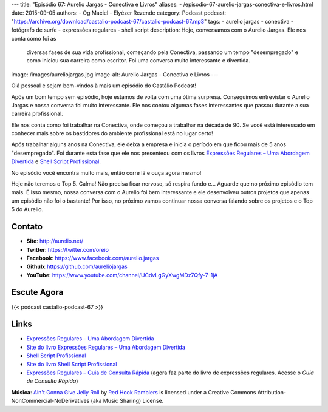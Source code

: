 ---
title: "Episódio 67: Aurelio Jargas - Conectiva e Livros"
aliases:
- /episodio-67-aurelio-jargas-conectiva-e-livros.html
date: 2015-09-05
authors:
- Og Maciel
- Elyézer Rezende
category: Podcast
podcast: "https://archive.org/download/castalio-podcast-67/castalio-podcast-67.mp3"
tags:
- aurelio jargas
- conectiva
- fotógrafo de surfe
- expressões regulares
- shell script
description: Hoje, conversamos com o Aurelio Jargas. Ele nos conta como foi as
              diversas fases de sua vida profissional, começando pela
              Conectiva, passando um tempo "desempregado" e como iniciou sua
              carreira como escritor. Foi uma conversa muito interessante e
              divertida.
image: /images/aureliojargas.jpg
image-alt: Aurelio Jargas - Conectiva e Livros
---

Olá pessoal e sejam bem-vindos à mais um episódio do Castálio Podcast!

Após um bom tempo sem episódio, hoje estamos de volta com uma ótima surpresa.
Conseguimos entrevistar o Aurelio Jargas e nossa conversa foi muito
interessante. Ele nos contou algumas fases interessantes que passou durante a
sua carreira profissional.

.. more

Ele nos conta como foi trabalhar na Conectiva, onde começou a trabalhar na
década de 90. Se você está interessado em conhecer mais sobre os bastidores do
ambiente profissional está no lugar certo!

Após trabalhar alguns anos na Conectiva, ele deixa a empresa e inicia o período
em que ficou mais de 5 anos "desempregado". Foi durante esta fase que ele nos
presenteou com os livros `Expressões Regulares – Uma Abordagem Divertida`_ e
`Shell Script Profissional`_.

No episódio você encontra muito mais, então corre lá e ouça agora mesmo!

Hoje não teremos o Top 5. Calma! Não precisa ficar nervoso, só respira fundo
e... Aguarde que no próximo episódio tem mais. É isso mesmo, nossa conversa com
o Aurelio foi bem interessante e ele desenvolveu outros projetos que apenas um
episódio não foi o bastante! Por isso, no próximo vamos continuar nossa
conversa falando sobre os projetos e o Top 5 do Aurelio.

Contato
-------
* **Site**: http://aurelio.net/
* **Twitter**: https://twitter.com/oreio
* **Facebook**: https://www.facebook.com/aurelio.jargas
* **Github**: https://github.com/aureliojargas
* **YouTube**: https://www.youtube.com/channel/UCdvLgGyXwgMDz7Qfy-7-1jA

Escute Agora
------------

{{< podcast castalio-podcast-67 >}}

Links
-----
* `Expressões Regulares – Uma Abordagem Divertida`_
* `Site do livro Expressões Regulares – Uma Abordagem Divertida`_
* `Shell Script Profissional`_
* `Site do livro Shell Script Profissional`_
* `Expressões Regulares – Guia de Consulta Rápida`_ (agora faz parte do livro
  de expressões regulares. Acesse o `Guia de Consulta Rápida`)

.. class:: alert alert-info

        **Música**: `Ain't Gonna Give Jelly Roll`_ by `Red Hook Ramblers`_ is licensed under a Creative Commons Attribution-NonCommercial-NoDerivatives (aka Music Sharing) License.

.. Mentioned
.. _Expressões Regulares – Uma Abordagem Divertida: http://www.novatec.com.br/livros/expressoesregulares4/
.. _Site do livro Expressões Regulares – Uma Abordagem Divertida: http://www.piazinho.com.br/
.. _Shell Script Profissional: http://www.novatec.com.br/livros/shellscript/
.. _Site do livro Shell Script Profissional: http://www.shellscript.com.br/
.. _Expressões Regulares – Guia de Consulta Rápida: http://www.novatec.com.br/guias/expreg/
.. _Guia de Consulta Rápida: http://www.piazinho.com.br/download/expressoes-regulares-3-tabelas.pdf

.. Footer
.. _Ain't Gonna Give Jelly Roll: http://freemusicarchive.org/music/Red_Hook_Ramblers/Live__WFMU_on_Antique_Phonograph_Music_Program_with_MAC_Feb_8_2011/Red_Hook_Ramblers_-_12_-_Aint_Gonna_Give_Jelly_Roll
.. _Red Hook Ramblers: http://www.redhookramblers.com/
